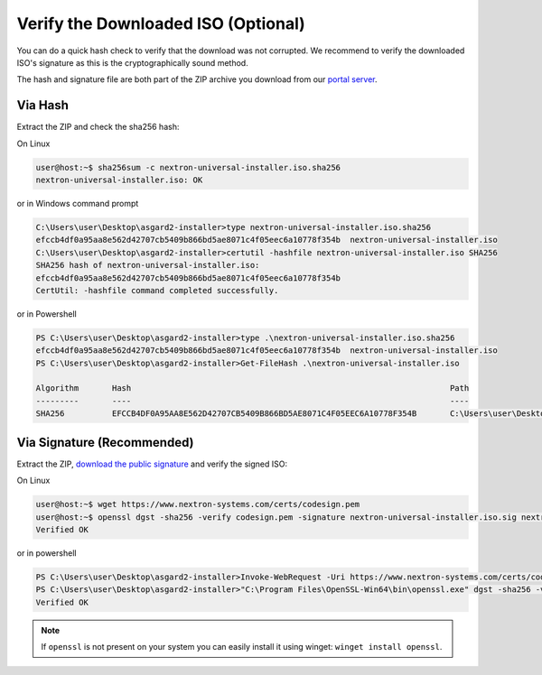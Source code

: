 Verify the Downloaded ISO (Optional)
------------------------------------

You can do a quick hash check to verify that the download was not corrupted.
We recommend to verify the downloaded ISO's signature as this is the cryptographically sound method.

The hash and signature file are both part of the ZIP archive you download from our `portal server <https://portal.nextron-systems.com>`__.

Via Hash
^^^^^^^^

Extract the ZIP and check the sha256 hash:

On Linux

.. code-block:: console

   user@host:~$ sha256sum -c nextron-universal-installer.iso.sha256
   nextron-universal-installer.iso: OK

or in Windows command prompt

.. code-block:: doscon

    C:\Users\user\Desktop\asgard2-installer>type nextron-universal-installer.iso.sha256
    efccb4df0a95aa8e562d42707cb5409b866bd5ae8071c4f05eec6a10778f354b  nextron-universal-installer.iso
    C:\Users\user\Desktop\asgard2-installer>certutil -hashfile nextron-universal-installer.iso SHA256
    SHA256 hash of nextron-universal-installer.iso:
    efccb4df0a95aa8e562d42707cb5409b866bd5ae8071c4f05eec6a10778f354b
    CertUtil: -hashfile command completed successfully.  

or in Powershell

.. code-block:: ps1con

    PS C:\Users\user\Desktop\asgard2-installer>type .\nextron-universal-installer.iso.sha256
    efccb4df0a95aa8e562d42707cb5409b866bd5ae8071c4f05eec6a10778f354b  nextron-universal-installer.iso
    PS C:\Users\user\Desktop\asgard2-installer>Get-FileHash .\nextron-universal-installer.iso

    Algorithm       Hash                                                                   Path
    ---------       ----                                                                   ----
    SHA256          EFCCB4DF0A95AA8E562D42707CB5409B866BD5AE8071C4F05EEC6A10778F354B       C:\Users\user\Desktop\asgard2-installer\nextron-universal-installer.iso

Via Signature (Recommended)
^^^^^^^^^^^^^^^^^^^^^^^^^^^

Extract the ZIP, `download the public signature <https://www.nextron-systems.com/certificates-and-keys>`__ and verify the signed ISO:

On Linux

.. code-block:: console

    user@host:~$ wget https://www.nextron-systems.com/certs/codesign.pem
    user@host:~$ openssl dgst -sha256 -verify codesign.pem -signature nextron-universal-installer.iso.sig nextron-universal-installer.iso
    Verified OK

or in powershell

.. code-block:: ps1con

    PS C:\Users\user\Desktop\asgard2-installer>Invoke-WebRequest -Uri https://www.nextron-systems.com/certs/codesign.pem -OutFile codesign.pem
    PS C:\Users\user\Desktop\asgard2-installer>"C:\Program Files\OpenSSL-Win64\bin\openssl.exe" dgst -sha256 -verify codesign.pem -signature nextron-universal-installer.iso.sig nextron-universal-installer.iso
    Verified OK 

.. note::

    If ``openssl`` is not present on your system you can easily install it using winget: ``winget install openssl``.


